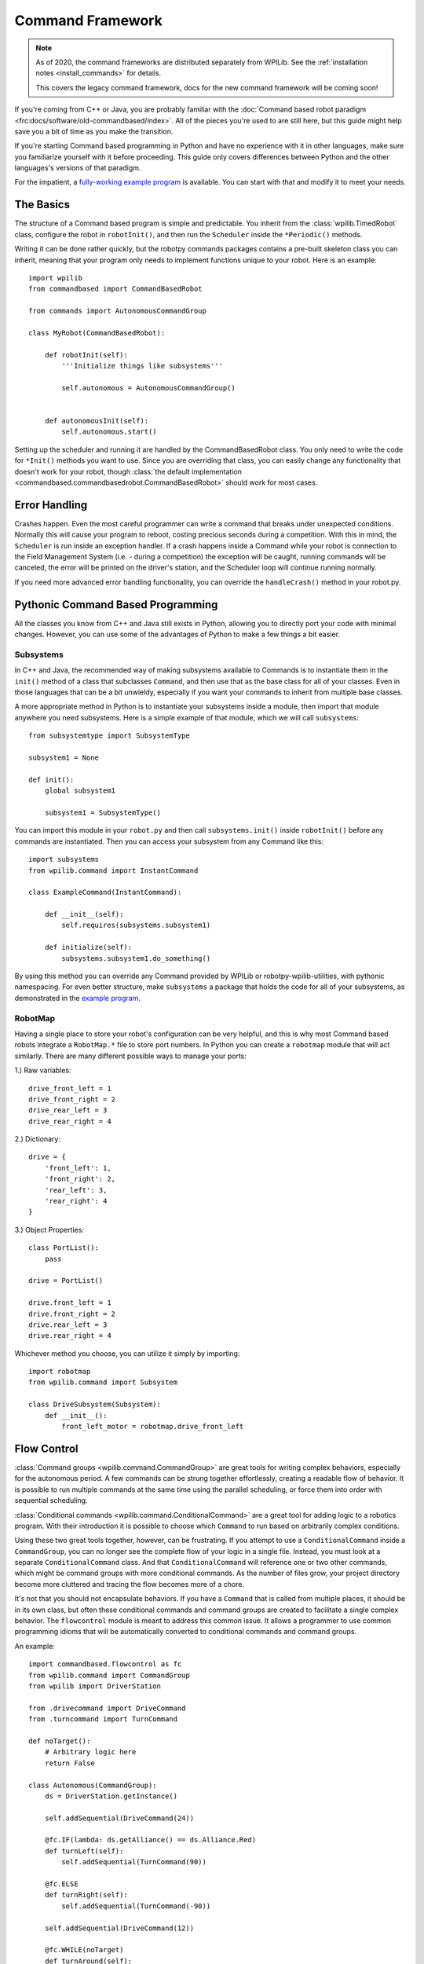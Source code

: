 .. _command_framework_docs:

Command Framework
=================

.. note:: As of 2020, the command frameworks are distributed separately from
          WPILib. See the :ref:`installation notes <install_commands>` for
          details.

          This covers the legacy command framework, docs for the new command
          framework will be coming soon!

If you're coming from C++ or Java, you are probably familiar with the :doc:`Command based robot paradigm <frc:docs/software/old-commandbased/index>`.
All of the pieces you're used to are still here, but this guide might help save
you a bit of time as you make the transition.

If you're starting Command based programming in Python and have no experience
with it in other languages, make sure you familiarize yourself with it before
proceeding. This guide only covers differences between Python and the other
languages's versions of that paradigm.

For the impatient, a `fully-working example program <https://github.com/robotpy/examples/tree/main/command-based>`_
is available. You can start with that and modify it to meet your needs.

The Basics
----------
The structure of a Command based program is simple and predictable. You inherit
from the :class:`wpilib.TimedRobot` class, configure the robot in ``robotInit()``,
and then run the ``Scheduler`` inside the ``*Periodic()`` methods.

Writing it can be done rather quickly, but the robotpy commands packages
contains a pre-built skeleton class you can inherit, meaning that your program
only needs to implement functions unique to your robot. Here is an example::

    import wpilib
    from commandbased import CommandBasedRobot

    from commands import AutonomousCommandGroup

    class MyRobot(CommandBasedRobot):

        def robotInit(self):
            '''Initialize things like subsystems'''

            self.autonomous = AutonomousCommandGroup()


        def autonomousInit(self):
            self.autonomous.start()


Setting up the scheduler and running it are handled by the CommandBasedRobot
class. You only need to write the code for ``*Init()`` methods you want to use.
Since you are overriding that class, you can easily change any functionality
that doesn't work for your robot, though :class:`the default implementation <commandbased.commandbasedrobot.CommandBasedRobot>`
should work for most cases.

Error Handling
--------------

Crashes happen. Even the most careful programmer can write a command that breaks
under unexpected conditions. Normally this will cause your program to reboot,
costing precious seconds during a competition. With this in mind, the
``Scheduler`` is run inside an exception handler. If a crash happens inside a
Command while your robot is connection to the Field Management System (i.e. -
during a competition) the exception will be caught, running commands will be
canceled, the error will be printed on the driver's station, and the Scheduler
loop will continue running normally.

If you need more advanced error handling functionality, you can override the
``handleCrash()`` method in your robot.py.

Pythonic Command Based Programming
----------------------------------

All the classes you know from C++ and Java still exists in Python, allowing you
to directly port your code with minimal changes. However, you can use some of
the advantages of Python to make a few things a bit easier.

Subsystems
~~~~~~~~~~

In C++ and Java, the recommended way of making subsystems available to Commands
is to instantiate them in the ``init()`` method of a class that subclasses
``Command``, and then use that as the base class for all of your classes. Even
in those languages that can be a bit unwieldy, especially if you want your
commands to inherit from multiple base classes.

A more appropriate method in Python is to instantiate your subsystems inside a
module, then import that module anywhere you need subsystems. Here is a simple
example of that module, which we will call ``subsystems``::

    from subsystemtype import SubsystemType

    subsystem1 = None

    def init():
        global subsystem1

        subsystem1 = SubsystemType()

You can import this module in your ``robot.py`` and then call
``subsystems.init()`` inside ``robotInit()`` before any commands are
instantiated. Then you can access your subsystem from any Command like this::

    import subsystems
    from wpilib.command import InstantCommand

    class ExampleCommand(InstantCommand):

        def __init__(self):
            self.requires(subsystems.subsystem1)

        def initialize(self):
            subsystems.subsystem1.do_something()

By using this method you can override any Command provided by WPILib or
robotpy-wpilib-utilities, with pythonic namespacing. For even better structure,
make ``subsystems`` a package that holds the code for all of your subsystems, as
demonstrated in the `example program <https://github.com/robotpy/examples/tree/main/command-based/subsystems>`_.

RobotMap
~~~~~~~~

Having a single place to store your robot's configuration can be very helpful,
and this is why most Command based robots integrate a ``RobotMap.*`` file to
store port numbers. In Python you can create a ``robotmap`` module that will act
similarly. There are many different possible ways to manage your ports:

1.) Raw variables::

    drive_front_left = 1
    drive_front_right = 2
    drive_rear_left = 3
    drive_rear_right = 4

2.) Dictionary::

    drive = {
        'front_left': 1,
        'front_right': 2,
        'rear_left': 3,
        'rear_right': 4
    }

3.) Object Properties::

    class PortList():
        pass

    drive = PortList()

    drive.front_left = 1
    drive.front_right = 2
    drive.rear_left = 3
    drive.rear_right = 4

Whichever method you choose, you can utilize it simply by importing::

    import robotmap
    from wpilib.command import Subsystem

    class DriveSubsystem(Subsystem):
        def __init__():
            front_left_motor = robotmap.drive_front_left

Flow Control
--------------

:class:`Command groups <wpilib.command.CommandGroup>`
are great tools for writing complex behaviors, especially for the autonomous
period. A few commands can be strung together effortlessly, creating a readable
flow of behavior. It is possible to run multiple commands at the same time using
the parallel scheduling, or force them into order with sequential scheduling.

:class:`Conditional commands <wpilib.command.ConditionalCommand>`
are a great tool for adding logic to a robotics program. With their introduction
it is possible to choose which ``Command`` to run based on arbitrarily complex
conditions.

Using these two great tools together, however, can be frustrating. If you
attempt to use a ``ConditionalCommand`` inside a ``CommandGroup``, you can no
longer see the complete flow of your logic in a single file. Instead, you must
look at a separate ``ConditionalCommand`` class. And that ``ConditionalCommand``
will reference one or two other commands, which might be command groups with
more conditional commands. As the number of files grow, your project directory
become more cluttered and tracing the flow becomes more of a chore.

It's not that you should not encapsulate behaviors. If you have a ``Command``
that
is called from multiple places, it should be in its own class, but often these
conditional commands and command groups are created to facilitate a single
complex behavior. The ``flowcontrol`` module is meant to address this common
issue. It allows a programmer to use common programming idioms that will be
automatically converted to conditional commands and command groups.

An example::

    import commandbased.flowcontrol as fc
    from wpilib.command import CommandGroup
    from wpilib import DriverStation

    from .drivecommand import DriveCommand
    from .turncommand import TurnCommand

    def noTarget():
        # Arbitrary logic here
        return False

    class Autonomous(CommandGroup):
        ds = DriverStation.getInstance()

        self.addSequential(DriveCommand(24))

        @fc.IF(lambda: ds.getAlliance() == ds.Alliance.Red)
        def turnLeft(self):
            self.addSequential(TurnCommand(90))

        @fc.ELSE
        def turnRight(self):
            self.addSequential(TurnCommand(-90))

        self.addSequential(DriveCommand(12))

        @fc.WHILE(noTarget)
        def turnAround(self):
            self.addSequential(TurnCommand(180))

When the above ``CommandGroup`` is instantiated, the decorators from the
``flowcontrol`` module will automatically build the correct series of
conditional commands and command groups to perform the described steps. The
``flowcontrol`` module provides the following functions:

``IF(condition)``
    A decorator that turns the function it decorates into a
    ``CommandGroup``, and calls that in a ``ConditionalCommand`` if its argument
    returns a ``True`` value. The argument to ``IF`` can be any Python callable,
    including a lambda or class method. It will be evaluated when the
    ``ConditionalCommand`` is started.
``ELIF(condition)``
    Like ``IF``, but it will only happen if all previous
    ``IF`` and ``ELIF`` decorator's conditions returned ``False`` and its
    condition returns ``True``.
``ELSE``
    Follows one or more ``IF`` and ``ELIF`` decorated functions, and only runs if
    all previous conditions returned ``False``.
``WHILE(condition)``
    Creates a ``CommandGroup`` out of the function it decorates, and runs that
    ``CommandGroup`` repeatedly as long as its condition returns ``True``.
``BREAK()``
    This function is not a decorator. It can be placed inline with the
    ``addSequential`` and ``addParallel`` directives of a ``CommandGroup``. When
    this function is encountered, the containing loop will be canceled and
    execution will continue after the loop. If a number is passed to ``BREAK``,
    that many levels of loops will be canceled.
``RETURN()``
    Like ``BREAK``, this is not a decorator. When it is encountered the base
    ``CommandGroup`` in the file will be canceled. Nothing after it will be
    executed.

.. seealso:: :ref:`magicbot_framework_docs`
